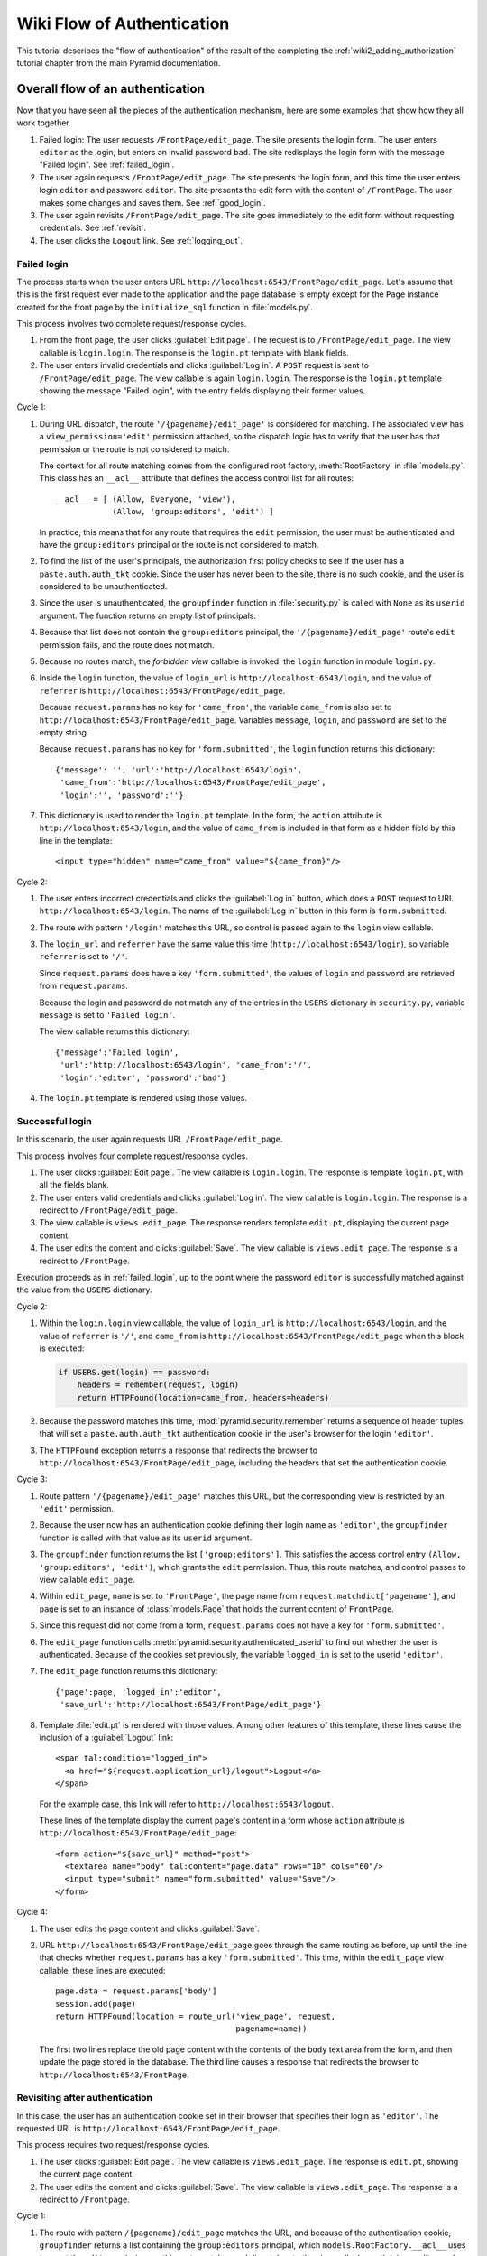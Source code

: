 Wiki Flow of Authentication
===========================

This tutorial describes the "flow of authentication" of the result of the
completing the :ref:`wiki2_adding_authorization` tutorial chapter from the
main Pyramid documentation.

.. _wiki2_flow_of_authentication:

Overall flow of an authentication
---------------------------------

Now that you have seen all the pieces of the authentication
mechanism, here are some examples that show how they all work
together.

#. Failed login: The user requests ``/FrontPage/edit_page``.  The
   site presents the login form.  The user enters ``editor`` as
   the login, but enters an invalid password ``bad``.
   The site redisplays the login form with the message "Failed
   login".  See :ref:`failed_login`.

#. The user again requests ``/FrontPage/edit_page``.  The site
   presents the login form, and this time the user enters
   login ``editor`` and password ``editor``.  The site presents
   the edit form with the content of ``/FrontPage``.  The user
   makes some changes and saves them.  See :ref:`good_login`.

#. The user again revisits ``/FrontPage/edit_page``.  The site
   goes immediately to the edit form without requesting
   credentials. See :ref:`revisit`.

#. The user clicks the ``Logout`` link.  See :ref:`logging_out`.

.. _failed_login:

Failed login
~~~~~~~~~~~~

The process starts when the user enters URL
``http://localhost:6543/FrontPage/edit_page``.  Let's assume that
this is the first request ever made to the application and the
page database is empty except for the ``Page`` instance created
for the front page by the ``initialize_sql`` function in
:file:`models.py`.

This process involves two complete request/response cycles.

1. From the front page, the user clicks :guilabel:`Edit page`.
   The request is to ``/FrontPage/edit_page``.  The view callable
   is ``login.login``. The response is the ``login.pt`` template
   with blank fields.

2. The user enters invalid credentials and clicks :guilabel:`Log
   in`.  A ``POST`` request is sent to ``/FrontPage/edit_page``.
   The view callable is again ``login.login``.  The response is
   the ``login.pt`` template showing the message "Failed login",
   with the entry fields displaying their former values.

Cycle 1:

#. During URL dispatch, the route ``'/{pagename}/edit_page'`` is
   considered for matching.  The associated view has a
   ``view_permission='edit'`` permission attached, so the
   dispatch logic has to verify that the user has that permission
   or the route is not considered to match.
   
   The context for all route matching comes from the configured
   root factory, :meth:`RootFactory` in :file:`models.py`.
   This class has an ``__acl__`` attribute that defines the
   access control list for all routes::

        __acl__ = [ (Allow, Everyone, 'view'),
                    (Allow, 'group:editors', 'edit') ]

   In practice, this means that for any route that requires the
   ``edit`` permission, the user must be authenticated and
   have the ``group:editors`` principal or the route is not
   considered to match.

#. To find the list of the user's principals, the authorization
   first policy checks to see if the user has a
   ``paste.auth.auth_tkt`` cookie.  Since the user has never been
   to the site, there is no such cookie, and the user is
   considered to be unauthenticated.

#. Since the user is unauthenticated, the ``groupfinder``
   function in :file:`security.py` is called with ``None`` as its
   ``userid`` argument.  The function returns an empty list of
   principals.

#. Because that list does not contain the ``group:editors``
   principal, the ``'/{pagename}/edit_page'`` route's ``edit``
   permission fails, and the route does not match.

#. Because no routes match, the `forbidden view` callable is
   invoked: the ``login`` function in module ``login.py``.

#. Inside the ``login`` function, the value of ``login_url`` is
   ``http://localhost:6543/login``, and the value of
   ``referrer`` is ``http://localhost:6543/FrontPage/edit_page``.
   
   Because ``request.params`` has no key for ``'came_from'``, the
   variable ``came_from`` is also set to
   ``http://localhost:6543/FrontPage/edit_page``.  Variables
   ``message``, ``login``, and ``password`` are set to the empty
   string.

   Because ``request.params`` has no key for
   ``'form.submitted'``, the ``login`` function returns this
   dictionary::

    {'message': '', 'url':'http://localhost:6543/login',
     'came_from':'http://localhost:6543/FrontPage/edit_page',
     'login':'', 'password':''}

#. This dictionary is used to render the ``login.pt`` template.
   In the form, the ``action`` attribute is
   ``http://localhost:6543/login``, and the value of
   ``came_from`` is included in that form as a hidden field
   by this line in the template::

       <input type="hidden" name="came_from" value="${came_from}"/>

Cycle 2:

#. The user enters incorrect credentials and clicks the
   :guilabel:`Log in` button, which does a ``POST`` request to
   URL ``http://localhost:6543/login``.  The name of the
   :guilabel:`Log in` button in this form is ``form.submitted``.

#. The route with pattern ``'/login'`` matches this URL, so
   control is passed again to the ``login`` view callable.
   
#. The ``login_url`` and ``referrer`` have the same value
   this time (``http://localhost:6543/login``), so variable
   ``referrer`` is set to ``'/'``.

   Since ``request.params`` does have a key ``'form.submitted'``,
   the values of ``login`` and ``password`` are retrieved from
   ``request.params``.

   Because the login and password do not match any of the entries
   in the ``USERS`` dictionary in ``security.py``, variable
   ``message`` is set to ``'Failed login'``.

   The view callable returns this dictionary::

    {'message':'Failed login',
     'url':'http://localhost:6543/login', 'came_from':'/',
     'login':'editor', 'password':'bad'}

#. The ``login.pt`` template is rendered using those values.

.. _good_login:

Successful login
~~~~~~~~~~~~~~~~

In this scenario, the user again requests URL
``/FrontPage/edit_page``.

This process involves four complete request/response cycles.

1. The user clicks :guilabel:`Edit page`.  The view callable is
   ``login.login``.  The response is template ``login.pt``,
   with all the fields blank.

2. The user enters valid credentials and clicks :guilabel:`Log in`.
   The view callable is ``login.login``.  The response is a
   redirect to ``/FrontPage/edit_page``.

3. The view callable is ``views.edit_page``.  The response
   renders template ``edit.pt``, displaying the current page
   content.

4. The user edits the content and clicks :guilabel:`Save`.
   The view callable is ``views.edit_page``.  The response
   is a redirect to ``/FrontPage``.

Execution proceeds as in :ref:`failed_login`, up to the point
where the password ``editor`` is successfully matched against the
value from the ``USERS`` dictionary.

Cycle 2:

#. Within the ``login.login`` view callable, the value of
   ``login_url`` is ``http://localhost:6543/login``, and the
   value of ``referrer`` is ``'/'``, and ``came_from`` is
   ``http://localhost:6543/FrontPage/edit_page`` when this block
   is executed:

   .. code-block:: python

        if USERS.get(login) == password:
            headers = remember(request, login)
            return HTTPFound(location=came_from, headers=headers)

#. Because the password matches this time,
   :mod:`pyramid.security.remember` returns a sequence of header
   tuples that will set a ``paste.auth.auth_tkt`` authentication
   cookie in the user's browser for the login ``'editor'``.

#. The ``HTTPFound`` exception returns a response that redirects
   the browser to ``http://localhost:6543/FrontPage/edit_page``,
   including the headers that set the authentication cookie.

Cycle 3:

#. Route pattern ``'/{pagename}/edit_page'`` matches this URL,
   but the corresponding view is restricted by an ``'edit'``
   permission.
   
#. Because the user now has an authentication cookie defining
   their login name as ``'editor'``, the ``groupfinder`` function
   is called with that value as its ``userid`` argument.

#. The ``groupfinder`` function returns the list
   ``['group:editors']``.  This satisfies the access control
   entry ``(Allow, 'group:editors', 'edit')``, which grants the
   ``edit`` permission.  Thus, this route matches, and control
   passes to view callable ``edit_page``.

#. Within ``edit_page``, ``name`` is set to ``'FrontPage'``, the
   page name from ``request.matchdict['pagename']``, and
   ``page`` is set to an instance of :class:`models.Page`
   that holds the current content of ``FrontPage``.

#. Since this request did not come from a form,
   ``request.params`` does not have a key for
   ``'form.submitted'``.

#. The ``edit_page`` function calls
   :meth:`pyramid.security.authenticated_userid` to find out
   whether the user is authenticated.  Because of the cookies
   set previously, the variable ``logged_in`` is set to
   the userid ``'editor'``.

#. The ``edit_page`` function returns this dictionary::

    {'page':page, 'logged_in':'editor',
     'save_url':'http://localhost:6543/FrontPage/edit_page'}

#. Template :file:`edit.pt` is rendered with those values.
   Among other features of this template, these lines
   cause the inclusion of a :guilabel:`Logout` link::

      <span tal:condition="logged_in">
        <a href="${request.application_url}/logout">Logout</a>
      </span>

   For the example case, this link will refer to
   ``http://localhost:6543/logout``.

   These lines of the template display the current page's
   content in a form whose ``action`` attribute is
   ``http://localhost:6543/FrontPage/edit_page``::

      <form action="${save_url}" method="post">
        <textarea name="body" tal:content="page.data" rows="10" cols="60"/>
        <input type="submit" name="form.submitted" value="Save"/>
      </form>

Cycle 4:

#. The user edits the page content and clicks
   :guilabel:`Save`.

#. URL ``http://localhost:6543/FrontPage/edit_page`` goes through
   the same routing as before, up until the line that checks
   whether ``request.params`` has a key ``'form.submitted'``.
   This time, within the ``edit_page`` view callable, these
   lines are executed::
    
        page.data = request.params['body']
        session.add(page)
        return HTTPFound(location = route_url('view_page', request,
                                              pagename=name))

   The first two lines replace the old page content with the
   contents of the ``body`` text area from the form, and then
   update the page stored in the database.  The third line
   causes a response that redirects the browser to
   ``http://localhost:6543/FrontPage``.

.. _revisit:

Revisiting after authentication
~~~~~~~~~~~~~~~~~~~~~~~~~~~~~~~

In this case, the user has an authentication cookie set in their
browser that specifies their login as ``'editor'``.  The
requested URL is ``http://localhost:6543/FrontPage/edit_page``.
   
This process requires two request/response cycles.

1. The user clicks :guilabel:`Edit page`.  The view callable is
   ``views.edit_page``.  The response is ``edit.pt``, showing
   the current page content.   

2. The user edits the content and clicks :guilabel:`Save`.
   The view callable is ``views.edit_page``.  The response is
   a redirect to ``/Frontpage``.

Cycle 1:

#. The route with pattern ``/{pagename}/edit_page`` matches the
   URL, and because of the authentication cookie, ``groupfinder``
   returns a list containing the ``group:editors`` principal,
   which ``models.RootFactory.__acl__`` uses to grant the
   ``edit`` permission, so this route matches and dispatches
   to the view callable :meth:`views.edit_page`.

#. In ``edit_page``, because the request did not come from a form
   submission, ``request.params`` has no key for
   ``'form.submitted'``.

#. The variable ``logged_in`` is set to  the login name
   ``'editor'`` by calling ``authenticated_userid``, which
   extracts it from the authentication cookie.

#. The function returns this dictionary::

    {'page':page,
     'save_url':'http://localhost:6543/FrontPage/edit_page',
     'logged_in':'editor'}

#. Template :file:`edit.pt` is rendered with the values from
   that dictionary.  Because of the presence of the
   ``'logged_in'`` entry, a :guilabel:`Logout` link appears.

Cycle 2:

#. The user edits the page content and clicks :guilabel:`Save`.

#. The ``POST`` operation works as in :ref:`good_login`.

.. _logging_out:

Logging out
~~~~~~~~~~~

This process starts with a request URL
``http://localhost:6543/logout``.

#. The route with pattern ``'/logout'`` matches and dispatches
   to the view callable ``logout`` in :file:`login.py`.

#. The call to :meth:`pyramid.security.forget` returns a list of
   header tuples that will, when returned with the response,
   cause the browser to delete the user's authentication cookie.

#. The view callable returns an ``HTTPFound`` exception that
   redirects the browser to named route ``view_wiki``, which
   will translate to URL ``http://localhost:6543``.  It
   also passes along the headers that delete the
   authentication cookie.
